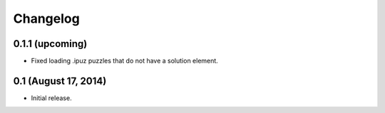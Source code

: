 Changelog
=========

0.1.1 (upcoming)
----------------

* Fixed loading .ipuz puzzles that do not have a solution element.

0.1 (August 17, 2014)
---------------------

* Initial release.
